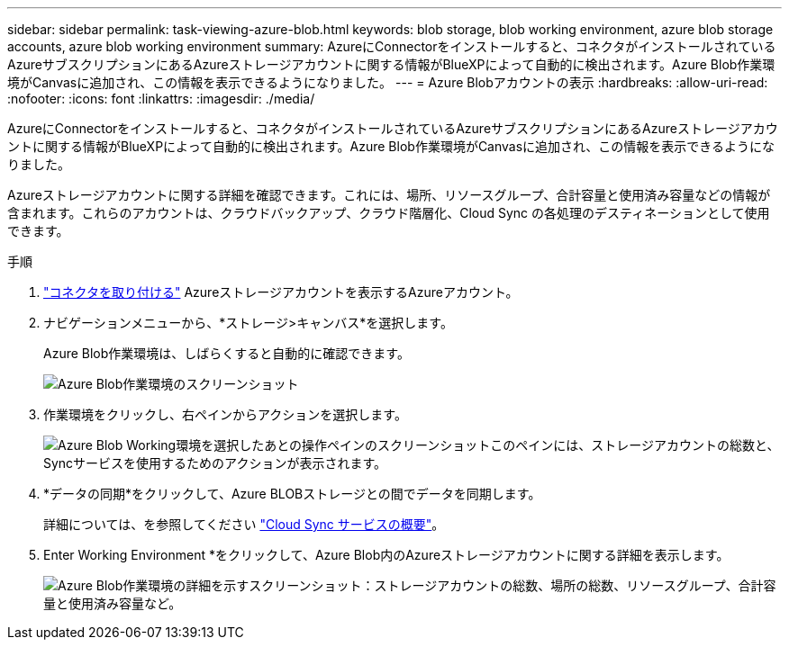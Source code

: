 ---
sidebar: sidebar 
permalink: task-viewing-azure-blob.html 
keywords: blob storage, blob working environment, azure blob storage accounts, azure blob working environment 
summary: AzureにConnectorをインストールすると、コネクタがインストールされているAzureサブスクリプションにあるAzureストレージアカウントに関する情報がBlueXPによって自動的に検出されます。Azure Blob作業環境がCanvasに追加され、この情報を表示できるようになりました。 
---
= Azure Blobアカウントの表示
:hardbreaks:
:allow-uri-read: 
:nofooter: 
:icons: font
:linkattrs: 
:imagesdir: ./media/


[role="lead"]
AzureにConnectorをインストールすると、コネクタがインストールされているAzureサブスクリプションにあるAzureストレージアカウントに関する情報がBlueXPによって自動的に検出されます。Azure Blob作業環境がCanvasに追加され、この情報を表示できるようになりました。

Azureストレージアカウントに関する詳細を確認できます。これには、場所、リソースグループ、合計容量と使用済み容量などの情報が含まれます。これらのアカウントは、クラウドバックアップ、クラウド階層化、Cloud Sync の各処理のデスティネーションとして使用できます。

.手順
. link:task-creating-connectors-azure.html["コネクタを取り付ける"] Azureストレージアカウントを表示するAzureアカウント。
. ナビゲーションメニューから、*ストレージ>キャンバス*を選択します。
+
Azure Blob作業環境は、しばらくすると自動的に確認できます。

+
image:screenshot-azure-blob-we.png["Azure Blob作業環境のスクリーンショット"]

. 作業環境をクリックし、右ペインからアクションを選択します。
+
image:screenshot-azure-actions.png["Azure Blob Working環境を選択したあとの操作ペインのスクリーンショットこのペインには、ストレージアカウントの総数と、Syncサービスを使用するためのアクションが表示されます。"]

. *データの同期*をクリックして、Azure BLOBストレージとの間でデータを同期します。
+
詳細については、を参照してください https://docs.netapp.com/us-en/cloud-manager-sync/concept-cloud-sync.html["Cloud Sync サービスの概要"^]。

. Enter Working Environment *をクリックして、Azure Blob内のAzureストレージアカウントに関する詳細を表示します。
+
image:screenshot-azure-blob-details.png["Azure Blob作業環境の詳細を示すスクリーンショット：ストレージアカウントの総数、場所の総数、リソースグループ、合計容量と使用済み容量など。"]


